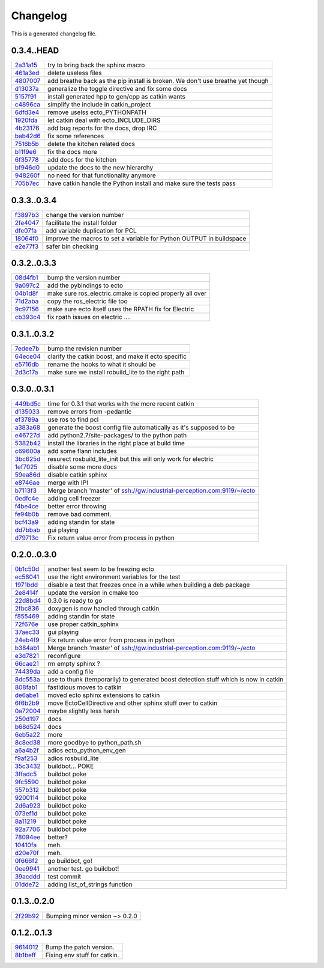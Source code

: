 
Changelog
=========
This is a generated changelog file.

0.3.4..HEAD
^^^^^^^^^^^

============================================================= ================================================================================================================================================================================================================================================================================================================================================================================================================================================================================================================================================================================================================================================================================================================================================================================================================================================================================================================================================================================================================================================================
`2a31a15 <https://github.com/plasmodic/ecto/commit/2a31a15>`_ try to bring back the sphinx macro
`461a3ed <https://github.com/plasmodic/ecto/commit/461a3ed>`_ delete useless files
`4807007 <https://github.com/plasmodic/ecto/commit/4807007>`_ add breathe back as the pip install is broken. We don't use breathe yet though
`d13037a <https://github.com/plasmodic/ecto/commit/d13037a>`_ generalize the toggle directive and fix some docs
`5157f91 <https://github.com/plasmodic/ecto/commit/5157f91>`_ install generated hpp to gen/cpp as catkin wants
`c4896ca <https://github.com/plasmodic/ecto/commit/c4896ca>`_ simplify the include in catkin_project
`6dfd3e4 <https://github.com/plasmodic/ecto/commit/6dfd3e4>`_ remove uselss ecto_PYTHONPATH
`1920fda <https://github.com/plasmodic/ecto/commit/1920fda>`_ let catkin deal with ecto_INCLUDE_DIRS
`4b23176 <https://github.com/plasmodic/ecto/commit/4b23176>`_ add bug reports for the docs, drop IRC
`bab42d6 <https://github.com/plasmodic/ecto/commit/bab42d6>`_ fix some references
`7516b5b <https://github.com/plasmodic/ecto/commit/7516b5b>`_ delete the kitchen related docs
`b11f9e6 <https://github.com/plasmodic/ecto/commit/b11f9e6>`_ fix the docs more
`6f35778 <https://github.com/plasmodic/ecto/commit/6f35778>`_ add docs for the kitchen
`bf946d0 <https://github.com/plasmodic/ecto/commit/bf946d0>`_ update the docs to the new hierarchy
`948260f <https://github.com/plasmodic/ecto/commit/948260f>`_ no need for that functionality anymore
`705b7ec <https://github.com/plasmodic/ecto/commit/705b7ec>`_ have catkin handle the Python install and make sure the tests pass
============================================================= ================================================================================================================================================================================================================================================================================================================================================================================================================================================================================================================================================================================================================================================================================================================================================================================================================================================================================================================================================================================================================================================================


0.3.3..0.3.4
^^^^^^^^^^^^

============================================================= ================================================================================================================================================================================================================================================================================================================================================================================================================================================================================================================================================================================================================================================================================================================================================================================================================================================================================================================================================================================================================================================================
`f3897b3 <https://github.com/plasmodic/ecto/commit/f3897b3>`_ change the version number
`2fe4047 <https://github.com/plasmodic/ecto/commit/2fe4047>`_ facilitate the install folder
`dfe07fa <https://github.com/plasmodic/ecto/commit/dfe07fa>`_ add variable duplication for PCL
`18064f0 <https://github.com/plasmodic/ecto/commit/18064f0>`_ improve the macros to set a variable for Python OUTPUT in buildspace
`e2e77f3 <https://github.com/plasmodic/ecto/commit/e2e77f3>`_ safer bin checking
============================================================= ================================================================================================================================================================================================================================================================================================================================================================================================================================================================================================================================================================================================================================================================================================================================================================================================================================================================================================================================================================================================================================================================


0.3.2..0.3.3
^^^^^^^^^^^^

============================================================= ================================================================================================================================================================================================================================================================================================================================================================================================================================================================================================================================================================================================================================================================================================================================================================================================================================================================================================================================================================================================================================================================
`08d4fb1 <https://github.com/plasmodic/ecto/commit/08d4fb1>`_ bump the version number
`9a097c2 <https://github.com/plasmodic/ecto/commit/9a097c2>`_ add the pybindings to ecto
`04b1d8f <https://github.com/plasmodic/ecto/commit/04b1d8f>`_ make sure ros_electric.cmake is copied properly all over
`71d2aba <https://github.com/plasmodic/ecto/commit/71d2aba>`_ copy the ros_electric file too
`9c97156 <https://github.com/plasmodic/ecto/commit/9c97156>`_ make sure ecto itself uses the RPATH fix for Electric
`cb393c4 <https://github.com/plasmodic/ecto/commit/cb393c4>`_ fix rpath issues on electric ....
============================================================= ================================================================================================================================================================================================================================================================================================================================================================================================================================================================================================================================================================================================================================================================================================================================================================================================================================================================================================================================================================================================================================================================


0.3.1..0.3.2
^^^^^^^^^^^^

============================================================= ================================================================================================================================================================================================================================================================================================================================================================================================================================================================================================================================================================================================================================================================================================================================================================================================================================================================================================================================================================================================================================================================
`7edee7b <https://github.com/plasmodic/ecto/commit/7edee7b>`_ bump the revision number
`64ece04 <https://github.com/plasmodic/ecto/commit/64ece04>`_ clarify the catkin boost, and make it ecto specific
`e5716db <https://github.com/plasmodic/ecto/commit/e5716db>`_ rename the hooks to what it should be
`2d3c17a <https://github.com/plasmodic/ecto/commit/2d3c17a>`_ make sure we install robuild_lite to the right path
============================================================= ================================================================================================================================================================================================================================================================================================================================================================================================================================================================================================================================================================================================================================================================================================================================================================================================================================================================================================================================================================================================================================================================


0.3.0..0.3.1
^^^^^^^^^^^^

============================================================= ================================================================================================================================================================================================================================================================================================================================================================================================================================================================================================================================================================================================================================================================================================================================================================================================================================================================================================================================================================================================================================================================
`449bd5c <https://github.com/plasmodic/ecto/commit/449bd5c>`_ time for 0.3.1 that works with the more recent catkin
`d135033 <https://github.com/plasmodic/ecto/commit/d135033>`_ remove errors from -pedantic
`ef3789a <https://github.com/plasmodic/ecto/commit/ef3789a>`_ use ros to find pcl
`a383a68 <https://github.com/plasmodic/ecto/commit/a383a68>`_ generate the boost config file automatically as it's supposed to be
`e46727d <https://github.com/plasmodic/ecto/commit/e46727d>`_ add python2.7/site-packages/ to the python path
`5382b42 <https://github.com/plasmodic/ecto/commit/5382b42>`_ install the libraries in the right place at build time
`c69600a <https://github.com/plasmodic/ecto/commit/c69600a>`_ add some flann includes
`3bc625d <https://github.com/plasmodic/ecto/commit/3bc625d>`_ resurect rosbuild_lite_init but this will only work for electric
`1ef7025 <https://github.com/plasmodic/ecto/commit/1ef7025>`_ disable some more docs
`59ea86d <https://github.com/plasmodic/ecto/commit/59ea86d>`_ disable catkin sphinx
`e8746ae <https://github.com/plasmodic/ecto/commit/e8746ae>`_ merge with IPI
`b7113f3 <https://github.com/plasmodic/ecto/commit/b7113f3>`_ Merge branch 'master' of ssh://gw.industrial-perception.com:9119/~/ecto
`0edfc4e <https://github.com/plasmodic/ecto/commit/0edfc4e>`_ adding cell freezer
`f4be4ce <https://github.com/plasmodic/ecto/commit/f4be4ce>`_ better error throwing
`fe94b0b <https://github.com/plasmodic/ecto/commit/fe94b0b>`_ remove bad comment.
`bcf43a9 <https://github.com/plasmodic/ecto/commit/bcf43a9>`_ adding standin for state
`dd7bbab <https://github.com/plasmodic/ecto/commit/dd7bbab>`_ gui playing
`d79713c <https://github.com/plasmodic/ecto/commit/d79713c>`_ Fix return value error from process in python
============================================================= ================================================================================================================================================================================================================================================================================================================================================================================================================================================================================================================================================================================================================================================================================================================================================================================================================================================================================================================================================================================================================================================================


0.2.0..0.3.0
^^^^^^^^^^^^

============================================================= ================================================================================================================================================================================================================================================================================================================================================================================================================================================================================================================================================================================================================================================================================================================================================================================================================================================================================================================================================================================================================================================================
`0b1c50d <https://github.com/plasmodic/ecto/commit/0b1c50d>`_ another test seem to be freezing ecto
`ec58041 <https://github.com/plasmodic/ecto/commit/ec58041>`_ use the right environment variables for the test
`1971bdd <https://github.com/plasmodic/ecto/commit/1971bdd>`_ disable a test that freezes once in a while when building a deb package
`2e8414f <https://github.com/plasmodic/ecto/commit/2e8414f>`_ update the version in cmake too
`22d8bd4 <https://github.com/plasmodic/ecto/commit/22d8bd4>`_ 0.3.0 is ready to go
`2fbc836 <https://github.com/plasmodic/ecto/commit/2fbc836>`_ doxygen is now handled through catkin
`f855469 <https://github.com/plasmodic/ecto/commit/f855469>`_ adding standin for state
`72f676e <https://github.com/plasmodic/ecto/commit/72f676e>`_ use proper catkin_sphinx
`37aec33 <https://github.com/plasmodic/ecto/commit/37aec33>`_ gui playing
`24eb4f9 <https://github.com/plasmodic/ecto/commit/24eb4f9>`_ Fix return value error from process in python
`b384ab1 <https://github.com/plasmodic/ecto/commit/b384ab1>`_ Merge branch 'master' of ssh://gw.industrial-perception.com:9119/~/ecto
`e3d7821 <https://github.com/plasmodic/ecto/commit/e3d7821>`_ reconfigure
`66cae21 <https://github.com/plasmodic/ecto/commit/66cae21>`_ rm empty sphinx ?
`74439da <https://github.com/plasmodic/ecto/commit/74439da>`_ add a config file
`8dc553a <https://github.com/plasmodic/ecto/commit/8dc553a>`_ use to thunk (temporarily) to generated boost detection stuff which is now in catkin
`808fab1 <https://github.com/plasmodic/ecto/commit/808fab1>`_ fastidious moves to catkin
`de6abe1 <https://github.com/plasmodic/ecto/commit/de6abe1>`_ moved ecto sphinx extensions to catkin
`6f6b2b9 <https://github.com/plasmodic/ecto/commit/6f6b2b9>`_ move EctoCellDirective and other sphinx stuff over to catkin
`0a72004 <https://github.com/plasmodic/ecto/commit/0a72004>`_ maybe slightly less harsh
`250d197 <https://github.com/plasmodic/ecto/commit/250d197>`_ docs
`b68d524 <https://github.com/plasmodic/ecto/commit/b68d524>`_ docs
`6eb5a22 <https://github.com/plasmodic/ecto/commit/6eb5a22>`_ more
`8c8ed38 <https://github.com/plasmodic/ecto/commit/8c8ed38>`_ more goodbye to python_path.sh
`a6a4b2f <https://github.com/plasmodic/ecto/commit/a6a4b2f>`_ adios ecto_python_env_gen
`f9af253 <https://github.com/plasmodic/ecto/commit/f9af253>`_ adios rosbuild_lite
`35c3432 <https://github.com/plasmodic/ecto/commit/35c3432>`_ buildbot... POKE
`3ffadc5 <https://github.com/plasmodic/ecto/commit/3ffadc5>`_ buildbot poke
`9fc5590 <https://github.com/plasmodic/ecto/commit/9fc5590>`_ buildbot poke
`557b312 <https://github.com/plasmodic/ecto/commit/557b312>`_ buildbot poke
`9200114 <https://github.com/plasmodic/ecto/commit/9200114>`_ buildbot poke
`2d6a923 <https://github.com/plasmodic/ecto/commit/2d6a923>`_ buildbot poke
`073ef1d <https://github.com/plasmodic/ecto/commit/073ef1d>`_ buildbot poke
`8a11219 <https://github.com/plasmodic/ecto/commit/8a11219>`_ buildbot poke
`92a7706 <https://github.com/plasmodic/ecto/commit/92a7706>`_ buildbot poke
`78094ee <https://github.com/plasmodic/ecto/commit/78094ee>`_ better?
`10410fa <https://github.com/plasmodic/ecto/commit/10410fa>`_ meh.
`d20e70f <https://github.com/plasmodic/ecto/commit/d20e70f>`_ meh.
`0f666f2 <https://github.com/plasmodic/ecto/commit/0f666f2>`_ go buildbot, go!
`0ee9941 <https://github.com/plasmodic/ecto/commit/0ee9941>`_ another test.  go buildbot!
`39acddd <https://github.com/plasmodic/ecto/commit/39acddd>`_ test commit
`01dde72 <https://github.com/plasmodic/ecto/commit/01dde72>`_ adding list_of_strings function
============================================================= ================================================================================================================================================================================================================================================================================================================================================================================================================================================================================================================================================================================================================================================================================================================================================================================================================================================================================================================================================================================================================================================================


0.1.3..0.2.0
^^^^^^^^^^^^

============================================================= ================================================================================================================================================================================================================================================================================================================================================================================================================================================================================================================================================================================================================================================================================================================================================================================================================================================================================================================================================================================================================================================================
`2f29b92 <https://github.com/plasmodic/ecto/commit/2f29b92>`_ Bumping minor version ~> 0.2.0
============================================================= ================================================================================================================================================================================================================================================================================================================================================================================================================================================================================================================================================================================================================================================================================================================================================================================================================================================================================================================================================================================================================================================================


0.1.2..0.1.3
^^^^^^^^^^^^

============================================================= ================================================================================================================================================================================================================================================================================================================================================================================================================================================================================================================================================================================================================================================================================================================================================================================================================================================================================================================================================================================================================================================================
`9614012 <https://github.com/plasmodic/ecto/commit/9614012>`_ Bump the patch version.
`8b1beff <https://github.com/plasmodic/ecto/commit/8b1beff>`_ Fixing env stuff for catkin.
============================================================= ================================================================================================================================================================================================================================================================================================================================================================================================================================================================================================================================================================================================================================================================================================================================================================================================================================================================================================================================================================================================================================================================


